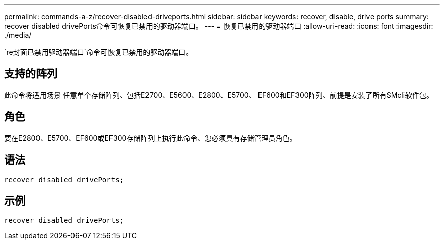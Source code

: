 ---
permalink: commands-a-z/recover-disabled-driveports.html 
sidebar: sidebar 
keywords: recover, disable, drive ports 
summary: recover disabled drivePorts命令可恢复已禁用的驱动器端口。 
---
= 恢复已禁用的驱动器端口
:allow-uri-read: 
:icons: font
:imagesdir: ./media/


[role="lead"]
`re封面已禁用驱动器端口`命令可恢复已禁用的驱动器端口。



== 支持的阵列

此命令将适用场景 任意单个存储阵列、包括E2700、E5600、E2800、E5700、 EF600和EF300阵列、前提是安装了所有SMcli软件包。



== 角色

要在E2800、E5700、EF600或EF300存储阵列上执行此命令、您必须具有存储管理员角色。



== 语法

[listing]
----
recover disabled drivePorts;
----


== 示例

[listing]
----
recover disabled drivePorts;
----